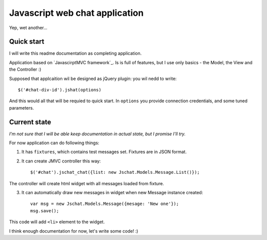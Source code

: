 Javascript web chat application
================================

Yep, wet another...

Quick start
-----------

I will write this readme documentation as completing application.

Application based on `JavascirptMVC framework`_. Is is full of features, 
but I use only basics - the Model, the View and the Controller :)

Supposed that applcaition wil be designed as jQuery plugin:
you wil nedd to write::

	$('#chat-div-id').jshat(options)

And this would all that will be requied to quick start.
In ``options`` you provide connection credentials, and some tuned parameters.

Current state
--------------

`I'm not sure that I will be able keep documentation in actual state, but I promise I'll try.`

For now application can do following things:

1. It has ``fixtures``, which contains test messages set. Fixtures are in JSON format.
2. It can create JMVC controller this way: ::

	 $('#chat').jschat_chat({list: new Jschat.Models.Message.List()});

The controller will create html widget with all messages loaded from fixture.

3. It can automatically draw new messages in widget when new Message instance created: ::

	var msg = new Jschat.Models.Message({mesage: 'New one'});
	msg.save();
	
This code will add ``<li>`` element to the widget.

I think enough documentation for now, let's write some code! :) 